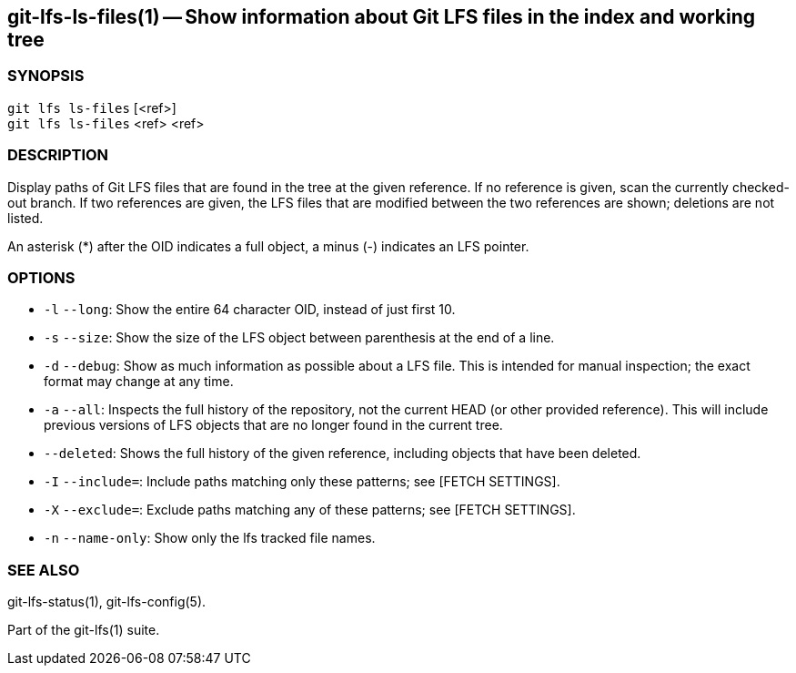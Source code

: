 == git-lfs-ls-files(1) -- Show information about Git LFS files in the index and working tree

=== SYNOPSIS

`git lfs ls-files` [<ref>] +
`git lfs ls-files` <ref> <ref>

=== DESCRIPTION

Display paths of Git LFS files that are found in the tree at the given
reference. If no reference is given, scan the currently checked-out
branch. If two references are given, the LFS files that are modified
between the two references are shown; deletions are not listed.

An asterisk (*) after the OID indicates a full object, a minus (-)
indicates an LFS pointer.

=== OPTIONS

* `-l` `--long`: Show the entire 64 character OID, instead of just first
10.
* `-s` `--size`: Show the size of the LFS object between parenthesis at
the end of a line.
* `-d` `--debug`: Show as much information as possible about a LFS file.
This is intended for manual inspection; the exact format may change at
any time.
* `-a` `--all`: Inspects the full history of the repository, not the
current HEAD (or other provided reference). This will include previous
versions of LFS objects that are no longer found in the current tree.
* `--deleted`: Shows the full history of the given reference, including
objects that have been deleted.
* `-I` `--include=`: Include paths matching only these patterns; see
[FETCH SETTINGS].
* `-X` `--exclude=`: Exclude paths matching any of these patterns; see
[FETCH SETTINGS].
* `-n` `--name-only`: Show only the lfs tracked file names.

=== SEE ALSO

git-lfs-status(1), git-lfs-config(5).

Part of the git-lfs(1) suite.
